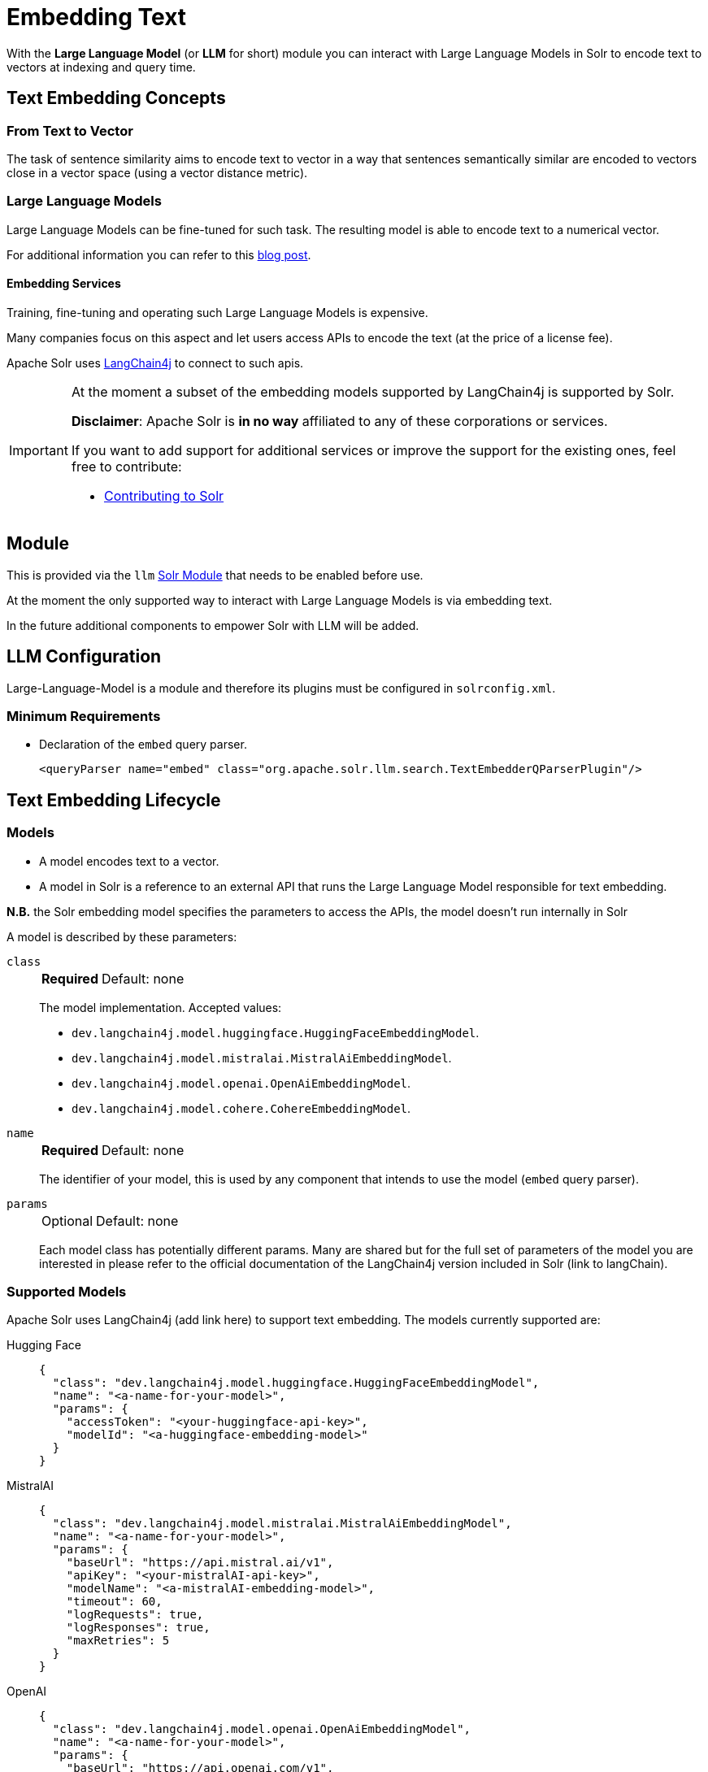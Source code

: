 = Embedding Text
// Licensed to the Apache Software Foundation (ASF) under one
// or more contributor license agreements.  See the NOTICE file
// distributed with this work for additional information
// regarding copyright ownership.  The ASF licenses this file
// to you under the Apache License, Version 2.0 (the
// "License"); you may not use this file except in compliance
// with the License.  You may obtain a copy of the License at
//
//   http://www.apache.org/licenses/LICENSE-2.0
//
// Unless required by applicable law or agreed to in writing,
// software distributed under the License is distributed on an
// "AS IS" BASIS, WITHOUT WARRANTIES OR CONDITIONS OF ANY
// KIND, either express or implied.  See the License for the
// specific language governing permissions and limitations
// under the License.

With the *Large Language Model* (or *LLM* for short) module you can interact with Large Language Models in Solr to encode text to vectors at indexing and query time.


== Text Embedding Concepts

=== From Text to Vector

The task of sentence similarity aims to encode text to vector in a way that sentences semantically similar are encoded to vectors close in a vector space (using a vector distance metric).


=== Large Language Models 

Large Language Models can be fine-tuned for such task.
The resulting model is able to encode text to a numerical vector.

For additional information you can refer to this https://sease.io/2021/12/using-bert-to-improve-search-relevance.html[blog post].

==== Embedding Services

Training, fine-tuning and operating such Large Language Models is expensive.

Many companies focus on this aspect and let users access APIs to encode the text (at the price of a license fee).

Apache Solr uses https://github.com/langchain4j/langchain4j[LangChain4j] to connect to such apis.

[IMPORTANT]
====
At the moment a subset of the embedding models supported by LangChain4j is supported by Solr.

*Disclaimer*: Apache Solr is *in no way* affiliated to any of these corporations or services.

If you want to add support for additional services or improve the support for the existing ones, feel free to contribute:

* https://github.com/apache/solr/blob/main/CONTRIBUTING.md[Contributing to Solr]
====

== Module

This is provided via the `llm` xref:configuration-guide:solr-modules.adoc[Solr Module] that needs to be enabled before use.

At the moment the only supported way to interact with Large Language Models is via embedding text.

In the future additional components to empower Solr with LLM will be added.


== LLM Configuration

Large-Language-Model is a module and therefore its plugins must be configured in `solrconfig.xml`.

=== Minimum Requirements

* Declaration of the `embed` query parser.
+
[source,xml]
----
<queryParser name="embed" class="org.apache.solr.llm.search.TextEmbedderQParserPlugin"/>
----

== Text Embedding Lifecycle


=== Models

* A model encodes text to a vector.
* A model in Solr is a reference to an external API that runs the Large Language Model responsible for text embedding.

*N.B.* the Solr embedding model specifies the parameters to access the APIs, the model doesn't run internally in Solr


A model is described by these parameters:


`class`::
+
[%autowidth,frame=none]
|===
s|Required |Default: none
|===
+
The model implementation.
Accepted values: 

* `dev.langchain4j.model.huggingface.HuggingFaceEmbeddingModel`.
* `dev.langchain4j.model.mistralai.MistralAiEmbeddingModel`.
* `dev.langchain4j.model.openai.OpenAiEmbeddingModel`.
* `dev.langchain4j.model.cohere.CohereEmbeddingModel`.


`name`::
+
[%autowidth,frame=none]
|===
s|Required |Default: none
|===
+
The identifier of your model, this is used by any component that intends to use the model (`embed` query parser).

`params`::
+
[%autowidth,frame=none]
|===
|Optional |Default: none
|===
+
Each model class has potentially different params.
Many are shared but for the full set of parameters of the model you are interested in please refer to the official documentation of the LangChain4j version included in Solr (link to langChain).


=== Supported Models
Apache Solr uses LangChain4j (add link here) to support text embedding.
The models currently supported are:

[tabs#supported-models]
======
Hugging Face::
+
====

[source,json]
----
{
  "class": "dev.langchain4j.model.huggingface.HuggingFaceEmbeddingModel",
  "name": "<a-name-for-your-model>",
  "params": {
    "accessToken": "<your-huggingface-api-key>",
    "modelId": "<a-huggingface-embedding-model>"
  }
}
----
====

MistralAI::
+
====
[source,json]
----
{
  "class": "dev.langchain4j.model.mistralai.MistralAiEmbeddingModel",
  "name": "<a-name-for-your-model>",
  "params": {
    "baseUrl": "https://api.mistral.ai/v1",
    "apiKey": "<your-mistralAI-api-key>",
    "modelName": "<a-mistralAI-embedding-model>",
    "timeout": 60,
    "logRequests": true,
    "logResponses": true,
    "maxRetries": 5
  }
}
----
====

OpenAI::
+
====
[source,json]
----
{
  "class": "dev.langchain4j.model.openai.OpenAiEmbeddingModel",
  "name": "<a-name-for-your-model>",
  "params": {
    "baseUrl": "https://api.openai.com/v1",
    "apiKey": "<your-openAI-api-key>",
    "modelName": "<a-openAI-embedding-model>",
    "timeout": 60,
    "logRequests": true,
    "logResponses": true,
    "maxRetries": 5
  }
}
----
====

Cohere::
+
====
[source,json]
----
{
  "class": "dev.langchain4j.model.cohere.CohereEmbeddingModel",
  "name": "<a-name-for-your-model>",
  "params": {
    "baseUrl": "https://api.cohere.ai/v1/",
    "apiKey": "<your-cohere-api-key>",
    "modelName": "<a-cohere-embedding-model>",
    "inputType": "search_document",
    "timeout": 60,
    "logRequests": true,
    "logResponses": true
  }
}
----
====
======

=== Uploading a Model

To upload the model in a `/path/myModel.json` file, please run:

[source,bash]
----
curl -XPUT 'http://localhost:8983/solr/techproducts/schema/embedding-model-store' --data-binary "@/path/myModel.json" -H 'Content-type:application/json'
----


To view all models:

[source,text]
http://localhost:8983/solr/techproducts/schema/embedding-model-store

To delete the `currentModel` model:

[source,bash]
----
curl -XDELETE 'http://localhost:8983/solr/techproducts/schema/embedding-model-store/currentModel'
----


To view the model you just uploaded please open the following URL in a browser:

[source,text]
http://localhost:8983/solr/techproducts/schema/embedding-model-store

.Example: /path/myModel.json
[source,json]
----
{
  "class": "dev.langchain4j.model.openai.OpenAiEmbeddingModel",
  "name": "openai-1",
  "params": {
    "baseUrl": "https://api.openai.com/v1",
    "apiKey": "apiKey-openAI",
    "modelName": "text-embedding-3-small",
    "timeout": 60,
    "logRequests": true,
    "logResponses": true,
    "maxRetries": 5
  }
}

----

=== Running an embedding Query
To run a query that embeds your query text, using a model you previously uploaded is simple:

[source,text]
?q={!embed model=a-model f=vector topK=10}hello world query

The search results retrieved are the k=10 nearest documents to the vector encoded from the query `hello world query`, using the model `a-model`.

For more details on how to work with vector search query parsers in Apache Solr, please refer to the dedicated page: xref:dense-vector-search.adoc[Dense Vector Search]